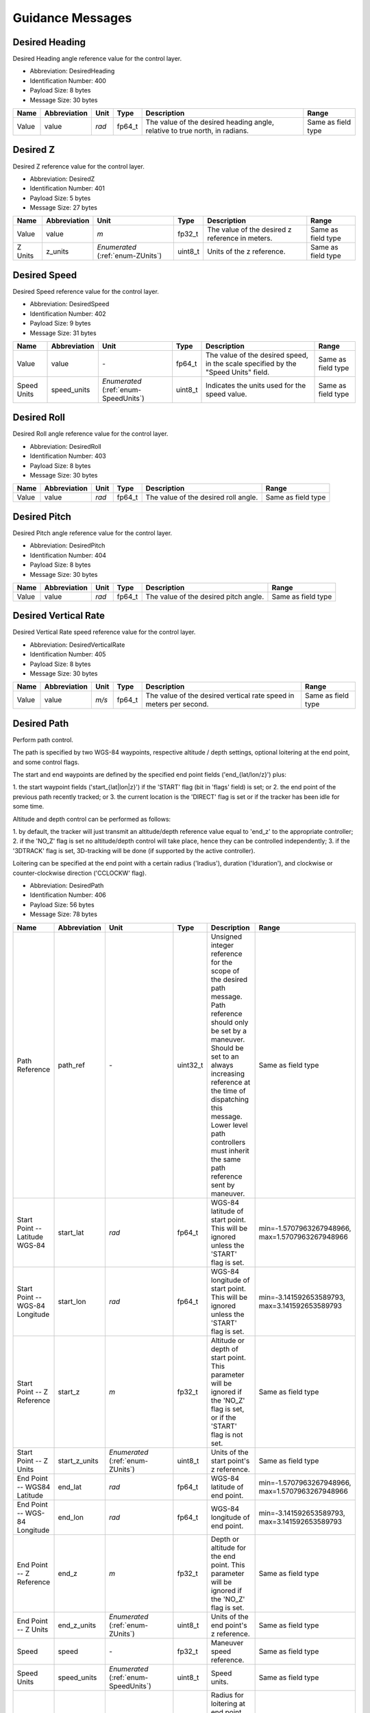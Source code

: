 Guidance Messages
==================

.. _DesiredHeading:

Desired Heading
----------------

Desired Heading angle reference value for the control layer.

- Abbreviation: DesiredHeading
- Identification Number: 400
- Payload Size: 8 bytes
- Message Size: 30 bytes

+-------+--------------+-------+--------+----------------------------------------------------------+--------------------+
| Name  | Abbreviation | Unit  | Type   | Description                                              | Range              | 
+=======+==============+=======+========+==========================================================+====================+
| Value | value        | *rad* | fp64_t | The value of the desired heading angle, relative to true | Same as field type | 
|       |              |       |        | north, in radians.                                       |                    | 
+-------+--------------+-------+--------+----------------------------------------------------------+--------------------+

.. _DesiredZ:

Desired Z
----------

Desired Z reference value for the control layer.

- Abbreviation: DesiredZ
- Identification Number: 401
- Payload Size: 5 bytes
- Message Size: 27 bytes

+---------+--------------+----------------------+---------+-------------------------------------------------+--------------------+
| Name    | Abbreviation | Unit                 | Type    | Description                                     | Range              | 
+=========+==============+======================+=========+=================================================+====================+
| Value   | value        | *m*                  | fp32_t  | The value of the desired z reference in meters. | Same as field type | 
+---------+--------------+----------------------+---------+-------------------------------------------------+--------------------+
| Z Units | z_units      | *Enumerated*         | uint8_t | Units of the z reference.                       | Same as field type | 
|         |              | (:ref:`enum-ZUnits`) |         |                                                 |                    | 
+---------+--------------+----------------------+---------+-------------------------------------------------+--------------------+

.. _DesiredSpeed:

Desired Speed
--------------

Desired Speed reference value for the control layer.

- Abbreviation: DesiredSpeed
- Identification Number: 402
- Payload Size: 9 bytes
- Message Size: 31 bytes

+-------------+--------------+--------------------------+---------+---------------------------------------------------------------+--------------------+
| Name        | Abbreviation | Unit                     | Type    | Description                                                   | Range              | 
+=============+==============+==========================+=========+===============================================================+====================+
| Value       | value        | *-*                      | fp64_t  | The value of the desired speed, in the scale specified by the | Same as field type | 
|             |              |                          |         | "Speed Units" field.                                          |                    | 
+-------------+--------------+--------------------------+---------+---------------------------------------------------------------+--------------------+
| Speed Units | speed_units  | *Enumerated*             | uint8_t | Indicates the units used for the speed value.                 | Same as field type | 
|             |              | (:ref:`enum-SpeedUnits`) |         |                                                               |                    | 
+-------------+--------------+--------------------------+---------+---------------------------------------------------------------+--------------------+

.. _DesiredRoll:

Desired Roll
-------------

Desired Roll angle reference value for the control layer.

- Abbreviation: DesiredRoll
- Identification Number: 403
- Payload Size: 8 bytes
- Message Size: 30 bytes

+-------+--------------+-------+--------+--------------------------------------+--------------------+
| Name  | Abbreviation | Unit  | Type   | Description                          | Range              | 
+=======+==============+=======+========+======================================+====================+
| Value | value        | *rad* | fp64_t | The value of the desired roll angle. | Same as field type | 
+-------+--------------+-------+--------+--------------------------------------+--------------------+

.. _DesiredPitch:

Desired Pitch
--------------

Desired Pitch angle reference value for the control layer.

- Abbreviation: DesiredPitch
- Identification Number: 404
- Payload Size: 8 bytes
- Message Size: 30 bytes

+-------+--------------+-------+--------+---------------------------------------+--------------------+
| Name  | Abbreviation | Unit  | Type   | Description                           | Range              | 
+=======+==============+=======+========+=======================================+====================+
| Value | value        | *rad* | fp64_t | The value of the desired pitch angle. | Same as field type | 
+-------+--------------+-------+--------+---------------------------------------+--------------------+

.. _DesiredVerticalRate:

Desired Vertical Rate
----------------------

Desired Vertical Rate speed reference value for the control layer.

- Abbreviation: DesiredVerticalRate
- Identification Number: 405
- Payload Size: 8 bytes
- Message Size: 30 bytes

+-------+--------------+-------+--------+------------------------------------------------------------+--------------------+
| Name  | Abbreviation | Unit  | Type   | Description                                                | Range              | 
+=======+==============+=======+========+============================================================+====================+
| Value | value        | *m/s* | fp64_t | The value of the desired vertical rate speed in meters per | Same as field type | 
|       |              |       |        | second.                                                    |                    | 
+-------+--------------+-------+--------+------------------------------------------------------------+--------------------+

.. _DesiredPath:

Desired Path
-------------

Perform path control.

The path is specified by two WGS-84 waypoints, respective
altitude / depth settings, optional loitering at the end point,
and some control flags.

The start and end waypoints are defined by the specified end point fields
('end_{lat/lon/z}') plus:

1. the start waypoint fields ('start_{lat|lon|z}') if the
'START' flag (bit in 'flags' field) is set; or
2. the end point of the previous path recently tracked; or
3. the current location is the 'DIRECT' flag is set or if
the tracker has been idle for some time.

Altitude and depth control can be performed as follows:

1. by default, the tracker will just transmit an altitude/depth
reference value equal to 'end_z' to the appropriate controller;
2. if the 'NO_Z' flag is set no altitude/depth control will take
place, hence they can be controlled independently;
3. if the '3DTRACK' flag is set, 3D-tracking will be done
(if supported by the active controller).

Loitering can be specified at the end point with a certain
radius ('lradius'), duration ('lduration'), and clockwise or
counter-clockwise direction ('CCLOCKW' flag).

- Abbreviation: DesiredPath
- Identification Number: 406
- Payload Size: 56 bytes
- Message Size: 78 bytes

+---------------------------------+---------------+-------------------------------------+----------+------------------------------------------------------------------------------------------+--------------------------+
| Name                            | Abbreviation  | Unit                                | Type     | Description                                                                              | Range                    | 
+=================================+===============+=====================================+==========+==========================================================================================+==========================+
| Path Reference                  | path_ref      | *-*                                 | uint32_t | Unsigned integer reference for the scope of the desired path message.                    | Same as field type       | 
|                                 |               |                                     |          | Path reference should only be set by a maneuver.                                         |                          | 
|                                 |               |                                     |          | Should be set to an always increasing reference at the time of dispatching this message. |                          | 
|                                 |               |                                     |          | Lower level path controllers must inherit the same path reference sent by maneuver.      |                          | 
+---------------------------------+---------------+-------------------------------------+----------+------------------------------------------------------------------------------------------+--------------------------+
| Start Point -- Latitude WGS-84  | start_lat     | *rad*                               | fp64_t   | WGS-84 latitude of start point. This will be ignored unless                              | min=-1.5707963267948966, | 
|                                 |               |                                     |          | the 'START' flag is set.                                                                 | max=1.5707963267948966   | 
+---------------------------------+---------------+-------------------------------------+----------+------------------------------------------------------------------------------------------+--------------------------+
| Start Point -- WGS-84 Longitude | start_lon     | *rad*                               | fp64_t   | WGS-84 longitude of start point. This will be ignored unless                             | min=-3.141592653589793,  | 
|                                 |               |                                     |          | the 'START' flag is set.                                                                 | max=3.141592653589793    | 
+---------------------------------+---------------+-------------------------------------+----------+------------------------------------------------------------------------------------------+--------------------------+
| Start Point -- Z Reference      | start_z       | *m*                                 | fp32_t   | Altitude or depth of start point. This parameter will be                                 | Same as field type       | 
|                                 |               |                                     |          | ignored if the 'NO_Z' flag is set, or if the 'START' flag is                             |                          | 
|                                 |               |                                     |          | not set.                                                                                 |                          | 
+---------------------------------+---------------+-------------------------------------+----------+------------------------------------------------------------------------------------------+--------------------------+
| Start Point -- Z Units          | start_z_units | *Enumerated*                        | uint8_t  | Units of the start point's z reference.                                                  | Same as field type       | 
|                                 |               | (:ref:`enum-ZUnits`)                |          |                                                                                          |                          | 
+---------------------------------+---------------+-------------------------------------+----------+------------------------------------------------------------------------------------------+--------------------------+
| End Point -- WGS84 Latitude     | end_lat       | *rad*                               | fp64_t   | WGS-84 latitude of end point.                                                            | min=-1.5707963267948966, | 
|                                 |               |                                     |          |                                                                                          | max=1.5707963267948966   | 
+---------------------------------+---------------+-------------------------------------+----------+------------------------------------------------------------------------------------------+--------------------------+
| End Point -- WGS-84 Longitude   | end_lon       | *rad*                               | fp64_t   | WGS-84 longitude of end point.                                                           | min=-3.141592653589793,  | 
|                                 |               |                                     |          |                                                                                          | max=3.141592653589793    | 
+---------------------------------+---------------+-------------------------------------+----------+------------------------------------------------------------------------------------------+--------------------------+
| End Point -- Z Reference        | end_z         | *m*                                 | fp32_t   | Depth or altitude for the end point. This parameter will be                              | Same as field type       | 
|                                 |               |                                     |          | ignored if the 'NO_Z' flag is set.                                                       |                          | 
+---------------------------------+---------------+-------------------------------------+----------+------------------------------------------------------------------------------------------+--------------------------+
| End Point -- Z Units            | end_z_units   | *Enumerated*                        | uint8_t  | Units of the end point's z reference.                                                    | Same as field type       | 
|                                 |               | (:ref:`enum-ZUnits`)                |          |                                                                                          |                          | 
+---------------------------------+---------------+-------------------------------------+----------+------------------------------------------------------------------------------------------+--------------------------+
| Speed                           | speed         | *-*                                 | fp32_t   | Maneuver speed reference.                                                                | Same as field type       | 
+---------------------------------+---------------+-------------------------------------+----------+------------------------------------------------------------------------------------------+--------------------------+
| Speed Units                     | speed_units   | *Enumerated*                        | uint8_t  | Speed units.                                                                             | Same as field type       | 
|                                 |               | (:ref:`enum-SpeedUnits`)            |          |                                                                                          |                          | 
+---------------------------------+---------------+-------------------------------------+----------+------------------------------------------------------------------------------------------+--------------------------+
| Loiter -- Radius                | lradius       | *m*                                 | fp32_t   | Radius for loitering at end point. Specify less or equal to 0                            | Same as field type       | 
|                                 |               |                                     |          | for no loitering.                                                                        |                          | 
+---------------------------------+---------------+-------------------------------------+----------+------------------------------------------------------------------------------------------+--------------------------+
| Flags                           | flags         | *Bitfield*                          | uint8_t  | Desired Path flags.                                                                      | Same as field type       | 
|                                 |               | (:ref:`DesiredPath-bitfield-flags`) |          |                                                                                          |                          | 
+---------------------------------+---------------+-------------------------------------+----------+------------------------------------------------------------------------------------------+--------------------------+

.. _DesiredPath-bitfield-flags:

.. _DesiredPath-bitfield-prefix-FL:

Bitfield Flags
^^^^^^^^^^^^^^^

Desired Path flags.

- Abbreviation: flags
- Prefix: FL

+-------+------------------------------+--------------+-------------------------------------------------------------------------+
| Value | Name                         | Abbreviation | Description                                                             | 
+=======+==============================+==============+=========================================================================+
| 0x01  | Start Point                  | START        | Indicates that the start point specification is given,                  | 
|       |                              |              | therefore it should be considered for tracking.                         | 
+-------+------------------------------+--------------+-------------------------------------------------------------------------+
| 0x02  | Direct                       | DIRECT       | If start point is not given, ignore also the previous path's            | 
|       |                              |              | endpoint and take the start point to be the current vehicle             | 
|       |                              |              | location.                                                               | 
+-------+------------------------------+--------------+-------------------------------------------------------------------------+
| 0x04  | No Altitude/Depth control    | NO_Z         | Ignore altitude/depth setting and let them be controlled                | 
|       |                              |              | independently.                                                          | 
+-------+------------------------------+--------------+-------------------------------------------------------------------------+
| 0x08  | 3D Tracking                  | 3DTRACK      | Perform 3D-tracking, i.e., consider the path formed in the              | 
|       |                              |              | XYZ plane taking into account both the 'start_z' and 'end_z'            | 
|       |                              |              | values.                                                                 | 
+-------+------------------------------+--------------+-------------------------------------------------------------------------+
| 0x10  | Counter-Clockwise loiter     | CCLOCKW      | Indicates that loitering, if defined, should be done                    | 
|       |                              |              | counter-clockwise. Clockwise loitering will apply                       | 
|       |                              |              | otherwise.                                                              | 
+-------+------------------------------+--------------+-------------------------------------------------------------------------+
| 0x20  | Loiter from current position | LOITER_CURR  | Indicates that loitering, if defined, should be done from               | 
|       |                              |              | the current vehicle position. The end_lat and end_lon                   | 
|       |                              |              | fields will be ignored.                                                 | 
+-------+------------------------------+--------------+-------------------------------------------------------------------------+
| 0x40  | Takeoff                      | TAKEOFF      | Indicates that takeoff should be done before going to the end position. | 
+-------+------------------------------+--------------+-------------------------------------------------------------------------+
| 0x80  | Land                         | LAND         | Indicates that the system should land at the end position.              | 
+-------+------------------------------+--------------+-------------------------------------------------------------------------+

.. _DesiredControl:

Desired Control
----------------

Set the desired virtual forces and torques to be applied to the
vehicle.

- Abbreviation: DesiredControl
- Identification Number: 407
- Payload Size: 49 bytes
- Message Size: 71 bytes

+-------------------------+--------------+----------------------------------------+---------+--------------------------------------+--------------------+
| Name                    | Abbreviation | Unit                                   | Type    | Description                          | Range              | 
+=========================+==============+========================================+=========+======================================+====================+
| Force along the x axis  | x            | *N*                                    | fp64_t  | Force X along the vehicle's x axis.  | Same as field type | 
+-------------------------+--------------+----------------------------------------+---------+--------------------------------------+--------------------+
| Force along the y axis  | y            | *N*                                    | fp64_t  | Force Y along the vehicle's y axis.  | Same as field type | 
+-------------------------+--------------+----------------------------------------+---------+--------------------------------------+--------------------+
| Force along the z axis  | z            | *N*                                    | fp64_t  | Force Z along the vehicle's z axis.  | Same as field type | 
+-------------------------+--------------+----------------------------------------+---------+--------------------------------------+--------------------+
| Torque about the x axis | k            | *Nm*                                   | fp64_t  | Torque K about the vehicle's x axis. | Same as field type | 
+-------------------------+--------------+----------------------------------------+---------+--------------------------------------+--------------------+
| Torque about the y axis | m            | *Nm*                                   | fp64_t  | Torque M about the vehicle's y axis. | Same as field type | 
+-------------------------+--------------+----------------------------------------+---------+--------------------------------------+--------------------+
| Torque about the z axis | n            | *Nm*                                   | fp64_t  | Torque N about the vehicle's z axis. | Same as field type | 
+-------------------------+--------------+----------------------------------------+---------+--------------------------------------+--------------------+
| Flags                   | flags        | *Bitfield*                             | uint8_t | Desired Control flags.               | Same as field type | 
|                         |              | (:ref:`DesiredControl-bitfield-flags`) |         |                                      |                    | 
+-------------------------+--------------+----------------------------------------+---------+--------------------------------------+--------------------+

.. _DesiredControl-bitfield-flags:

.. _DesiredControl-bitfield-prefix-FL:

Bitfield Flags
^^^^^^^^^^^^^^^

Desired Control flags.

- Abbreviation: flags
- Prefix: FL

+-------+--------------------------+--------------+-------------------------------------------------+
| Value | Name                     | Abbreviation | Description                                     | 
+=======+==========================+==============+=================================================+
| 0x01  | Value of X is meaningful | X            | If enabled then field X has a meaningful value. | 
+-------+--------------------------+--------------+-------------------------------------------------+
| 0x02  | Value of Y is meaningful | Y            | If enabled then field Y has a meaningful value. | 
+-------+--------------------------+--------------+-------------------------------------------------+
| 0x04  | Value of Z is meaningful | Z            | If enabled then field Z has a meaningful value. | 
+-------+--------------------------+--------------+-------------------------------------------------+
| 0x08  | Value of K is meaningful | K            | If enabled then field K has a meaningful value. | 
+-------+--------------------------+--------------+-------------------------------------------------+
| 0x10  | Value of M is meaningful | M            | If enabled then field M has a meaningful value. | 
+-------+--------------------------+--------------+-------------------------------------------------+
| 0x20  | Value of N is meaningful | N            | If enabled then field N has a meaningful value. | 
+-------+--------------------------+--------------+-------------------------------------------------+

.. _DesiredHeadingRate:

Desired Heading Rate
---------------------

Desired Heading Rate speed reference value for the control layer.

- Abbreviation: DesiredHeadingRate
- Identification Number: 408
- Payload Size: 8 bytes
- Message Size: 30 bytes

+-------+--------------+---------+--------+------------------------------------------------------------+--------------------+
| Name  | Abbreviation | Unit    | Type   | Description                                                | Range              | 
+=======+==============+=========+========+============================================================+====================+
| Value | value        | *rad/s* | fp64_t | The value of the desired heading rate speed in radians per | Same as field type | 
|       |              |         |        | second.                                                    |                    | 
+-------+--------------+---------+--------+------------------------------------------------------------+--------------------+

.. _DesiredVelocity:

Desired Velocity
-----------------

Desired value for each linear and angular speeds.

- Abbreviation: DesiredVelocity
- Identification Number: 409
- Payload Size: 49 bytes
- Message Size: 71 bytes

+-----------------------------+--------------+-----------------------------------------+---------+-------------------------------------------+--------------------+
| Name                        | Abbreviation | Unit                                    | Type    | Description                               | Range              | 
+=============================+==============+=========================================+=========+===========================================+====================+
| Desired Linear Speed in xx  | u            | *m/s*                                   | fp64_t  | Desired speed along the vehicle's x axis. | Same as field type | 
+-----------------------------+--------------+-----------------------------------------+---------+-------------------------------------------+--------------------+
| Desired Linear Speed in yy  | v            | *m/s*                                   | fp64_t  | Desired speed along the vehicle's y axis. | Same as field type | 
+-----------------------------+--------------+-----------------------------------------+---------+-------------------------------------------+--------------------+
| Desired Linear Speed in zz  | w            | *m/s*                                   | fp64_t  | Desired speed along the vehicle's z axis. | Same as field type | 
+-----------------------------+--------------+-----------------------------------------+---------+-------------------------------------------+--------------------+
| Desired Angular Speed in xx | p            | *m/s*                                   | fp64_t  | Desired speed about the vehicle's x axis. | Same as field type | 
+-----------------------------+--------------+-----------------------------------------+---------+-------------------------------------------+--------------------+
| Desired Angular Speed in yy | q            | *m/s*                                   | fp64_t  | Desired speed about the vehicle's y axis. | Same as field type | 
+-----------------------------+--------------+-----------------------------------------+---------+-------------------------------------------+--------------------+
| Desired Angular Speed in zz | r            | *m/s*                                   | fp64_t  | Desired speed about the vehicle's z axis. | Same as field type | 
+-----------------------------+--------------+-----------------------------------------+---------+-------------------------------------------+--------------------+
| Flags                       | flags        | *Bitfield*                              | uint8_t | Desired Velocity flags.                   | Same as field type | 
|                             |              | (:ref:`DesiredVelocity-bitfield-flags`) |         |                                           |                    | 
+-----------------------------+--------------+-----------------------------------------+---------+-------------------------------------------+--------------------+

.. _DesiredVelocity-bitfield-flags:

.. _DesiredVelocity-bitfield-prefix-FL:

Bitfield Flags
^^^^^^^^^^^^^^^

Desired Velocity flags.

- Abbreviation: flags
- Prefix: FL

+-------+--------------------------+--------------+-------------------------------------------------+
| Value | Name                     | Abbreviation | Description                                     | 
+=======+==========================+==============+=================================================+
| 0x01  | Value of u is meaningful | SURGE        | If enabled then field u has a meaningful value. | 
+-------+--------------------------+--------------+-------------------------------------------------+
| 0x02  | Value of v is meaningful | SWAY         | If enabled then field u has a meaningful value. | 
+-------+--------------------------+--------------+-------------------------------------------------+
| 0x04  | Value of w is meaningful | HEAVE        | If enabled then field w has a meaningful value. | 
+-------+--------------------------+--------------+-------------------------------------------------+
| 0x08  | Value of p is meaningful | ROLL         | If enabled then field p has a meaningful value. | 
+-------+--------------------------+--------------+-------------------------------------------------+
| 0x10  | Value of q is meaningful | PITCH        | If enabled then field q has a meaningful value. | 
+-------+--------------------------+--------------+-------------------------------------------------+
| 0x20  | Value of r is meaningful | YAW          | If enabled then field r has a meaningful value. | 
+-------+--------------------------+--------------+-------------------------------------------------+

.. _PathControlState:

Path Control State
-------------------

Path control state issued by Path Controller.

- Abbreviation: PathControlState
- Identification Number: 410
- Payload Size: 81 bytes
- Message Size: 103 bytes

+---------------------------------+---------------+------------------------------------------+----------+---------------------------------------------------------------------------+--------------------------+
| Name                            | Abbreviation  | Unit                                     | Type     | Description                                                               | Range                    | 
+=================================+===============+==========================================+==========+===========================================================================+==========================+
| Path Reference                  | path_ref      | *-*                                      | uint32_t | Unsigned integer reference of the desired path message to which this      | Same as field type       | 
|                                 |               |                                          |          | PathControlState message refers to.                                       |                          | 
|                                 |               |                                          |          | Path reference should only be set by a maneuver, not by path controllers. |                          | 
+---------------------------------+---------------+------------------------------------------+----------+---------------------------------------------------------------------------+--------------------------+
| Start Point -- Latitude WGS-84  | start_lat     | *rad*                                    | fp64_t   | WGS-84 latitude of start point.                                           | min=-1.5707963267948966, | 
|                                 |               |                                          |          |                                                                           | max=1.5707963267948966   | 
+---------------------------------+---------------+------------------------------------------+----------+---------------------------------------------------------------------------+--------------------------+
| Start Point -- WGS-84 Longitude | start_lon     | *rad*                                    | fp64_t   | WGS-84 longitude of start point.                                          | min=-3.141592653589793,  | 
|                                 |               |                                          |          |                                                                           | max=3.141592653589793    | 
+---------------------------------+---------------+------------------------------------------+----------+---------------------------------------------------------------------------+--------------------------+
| Start Point -- Z Reference      | start_z       | *m*                                      | fp32_t   | Altitude or depth of start point. This parameter will be                  | Same as field type       | 
|                                 |               |                                          |          | ignored if the 'NO_Z' flag is set, or if the 'START' flag is              |                          | 
|                                 |               |                                          |          | not set.                                                                  |                          | 
+---------------------------------+---------------+------------------------------------------+----------+---------------------------------------------------------------------------+--------------------------+
| Start Point -- Z Units          | start_z_units | *Enumerated*                             | uint8_t  | Units of the start point's z reference.                                   | Same as field type       | 
|                                 |               | (:ref:`enum-ZUnits`)                     |          |                                                                           |                          | 
+---------------------------------+---------------+------------------------------------------+----------+---------------------------------------------------------------------------+--------------------------+
| End Point -- Latitude WGS-84    | end_lat       | *rad*                                    | fp64_t   | WGS-84 latitude of end point.                                             | min=-1.5707963267948966, | 
|                                 |               |                                          |          |                                                                           | max=1.5707963267948966   | 
+---------------------------------+---------------+------------------------------------------+----------+---------------------------------------------------------------------------+--------------------------+
| End Point -- WGS-84 Longitude   | end_lon       | *rad*                                    | fp64_t   | WGS-84 longitude of end point.                                            | min=-3.141592653589793,  | 
|                                 |               |                                          |          |                                                                           | max=3.141592653589793    | 
+---------------------------------+---------------+------------------------------------------+----------+---------------------------------------------------------------------------+--------------------------+
| End Point -- Z Reference        | end_z         | *m*                                      | fp32_t   | Depth or altitude for the end point. This parameter should be             | Same as field type       | 
|                                 |               |                                          |          | ignored if the 'NO_Z' flag is set.                                        |                          | 
+---------------------------------+---------------+------------------------------------------+----------+---------------------------------------------------------------------------+--------------------------+
| End Point -- Z Units            | end_z_units   | *Enumerated*                             | uint8_t  | Units of the end point's z reference.                                     | Same as field type       | 
|                                 |               | (:ref:`enum-ZUnits`)                     |          |                                                                           |                          | 
+---------------------------------+---------------+------------------------------------------+----------+---------------------------------------------------------------------------+--------------------------+
| Loiter -- Radius                | lradius       | *m*                                      | fp32_t   | Radius for loitering at end point.                                        | Same as field type       | 
|                                 |               |                                          |          | Will be 0 if no loitering is active.                                      |                          | 
+---------------------------------+---------------+------------------------------------------+----------+---------------------------------------------------------------------------+--------------------------+
| Flags                           | flags         | *Bitfield*                               | uint8_t  | Path control state flags.                                                 | Same as field type       | 
|                                 |               | (:ref:`PathControlState-bitfield-flags`) |          |                                                                           |                          | 
+---------------------------------+---------------+------------------------------------------+----------+---------------------------------------------------------------------------+--------------------------+
| Along Track Position            | x             | *m*                                      | fp32_t   | Along-Track position value.                                               | Same as field type       | 
+---------------------------------+---------------+------------------------------------------+----------+---------------------------------------------------------------------------+--------------------------+
| Cross Track Position            | y             | *m*                                      | fp32_t   | Cross-Track position value.                                               | Same as field type       | 
+---------------------------------+---------------+------------------------------------------+----------+---------------------------------------------------------------------------+--------------------------+
| Vertical Track Position         | z             | *m*                                      | fp32_t   | Vertical-Track position value.                                            | Same as field type       | 
+---------------------------------+---------------+------------------------------------------+----------+---------------------------------------------------------------------------+--------------------------+
| Along Track Velocity            | vx            | *m/s*                                    | fp32_t   | Along-Track velocity value.                                               | Same as field type       | 
+---------------------------------+---------------+------------------------------------------+----------+---------------------------------------------------------------------------+--------------------------+
| Cross Track Velocity            | vy            | *m/s*                                    | fp32_t   | Cross-Track velocity value.                                               | Same as field type       | 
+---------------------------------+---------------+------------------------------------------+----------+---------------------------------------------------------------------------+--------------------------+
| Vertical Track Velocity         | vz            | *m/s*                                    | fp32_t   | Vertical-Track velocity value.                                            | Same as field type       | 
+---------------------------------+---------------+------------------------------------------+----------+---------------------------------------------------------------------------+--------------------------+
| Course Error                    | course_error  | *rad*                                    | fp32_t   | Course error value.                                                       | Same as field type       | 
+---------------------------------+---------------+------------------------------------------+----------+---------------------------------------------------------------------------+--------------------------+
| Estimated Time to Arrival (ETA) | eta           | *s*                                      | uint16_t | Estimated time to reach target waypoint. The value will be                | Same as field type       | 
|                                 |               |                                          |          | 65535 if the time is unknown or undefined, and 0 when                     |                          | 
|                                 |               |                                          |          | loitering.                                                                |                          | 
+---------------------------------+---------------+------------------------------------------+----------+---------------------------------------------------------------------------+--------------------------+

.. _PathControlState-bitfield-flags:

.. _PathControlState-bitfield-prefix-FL:

Bitfield Flags
^^^^^^^^^^^^^^^

Path control state flags.

- Abbreviation: flags
- Prefix: FL

+-------+---------------------------+--------------+-------------------------------------------------------------+
| Value | Name                      | Abbreviation | Description                                                 | 
+=======+===========================+==============+=============================================================+
| 0x01  | Near Endpoint             | NEAR         | Set if near the target endpoint.                            | 
+-------+---------------------------+--------------+-------------------------------------------------------------+
| 0x02  | Loitering                 | LOITERING    | Set if loitering.                                           | 
+-------+---------------------------+--------------+-------------------------------------------------------------+
| 0x04  | No Altitude/Depth control | NO_Z         | Altitude/depth being controlled independently.              | 
+-------+---------------------------+--------------+-------------------------------------------------------------+
| 0x08  | 3D Tracking               | 3DTRACK      | 3D-tracking is active.                                      | 
+-------+---------------------------+--------------+-------------------------------------------------------------+
| 0x10  | Counter-Clockwise loiter  | CCLOCKW      | Indicates that loitering, if active, is being done          | 
|       |                           |              | counter-clockwise. Otherwise, clockwise loitering should be | 
|       |                           |              | assumed.                                                    | 
+-------+---------------------------+--------------+-------------------------------------------------------------+

.. _AllocatedControlTorques:

Allocated Control Torques
--------------------------

Control torques allocated to the actuators.

- Abbreviation: AllocatedControlTorques
- Identification Number: 411
- Payload Size: 24 bytes
- Message Size: 46 bytes

+-------------------------+--------------+------+--------+--------------------------------------+--------------------+
| Name                    | Abbreviation | Unit | Type   | Description                          | Range              | 
+=========================+==============+======+========+======================================+====================+
| Torque about the x axis | k            | *Nm* | fp64_t | Torque K about the vehicle's x axis. | Same as field type | 
+-------------------------+--------------+------+--------+--------------------------------------+--------------------+
| Torque about the y axis | m            | *Nm* | fp64_t | Torque M about the vehicle's y axis. | Same as field type | 
+-------------------------+--------------+------+--------+--------------------------------------+--------------------+
| Torque about the x axis | n            | *Nm* | fp64_t | Torque N about the vehicle's z axis. | Same as field type | 
+-------------------------+--------------+------+--------+--------------------------------------+--------------------+

.. _ControlParcel:

Control Parcel
---------------

Report of PID control parcels.

- Abbreviation: ControlParcel
- Identification Number: 412
- Payload Size: 16 bytes
- Message Size: 38 bytes

+---------------------+--------------+------+--------+----------------------------+--------------------+
| Name                | Abbreviation | Unit | Type   | Description                | Range              | 
+=====================+==============+======+========+============================+====================+
| Proportional Parcel | p            | *-*  | fp32_t | Proportional parcel value. | Same as field type | 
+---------------------+--------------+------+--------+----------------------------+--------------------+
| Integrative Parcel  | i            | *-*  | fp32_t | Integral parcel value.     | Same as field type | 
+---------------------+--------------+------+--------+----------------------------+--------------------+
| Derivative Parcel   | d            | *-*  | fp32_t | Derivative parcel value.   | Same as field type | 
+---------------------+--------------+------+--------+----------------------------+--------------------+
| Anti-Windup Parcel  | a            | *-*  | fp32_t | Anti-windup parcel value.  | Same as field type | 
+---------------------+--------------+------+--------+----------------------------+--------------------+

.. _Brake:

Brake
------

Brake the vehicle in some way, i. e., reduce forward speed.

- Abbreviation: Brake
- Identification Number: 413
- Payload Size: 1 bytes
- Message Size: 23 bytes

+-----------+--------------+------------------------+---------+------------------+--------------------+
| Name      | Abbreviation | Unit                   | Type    | Description      | Range              | 
+===========+==============+========================+=========+==================+====================+
| Operation | op           | *Enumerated*           | uint8_t | Brake operation. | Same as field type | 
|           |              | (:ref:`Brake-enum-op`) |         |                  |                    | 
+-----------+--------------+------------------------+---------+------------------+--------------------+

.. _Brake-enum-op:

.. _Brake-enum-prefix-OP:

Enum Operation
^^^^^^^^^^^^^^^

Brake operation.

- Abbreviation: op
- Prefix: OP

+-------+------------------+--------------+---------------------------+
| Value | Name             | Abbreviation | Description               | 
+=======+==================+==============+===========================+
| 0     | Stop Braking     | STOP         | Stop braking procedures.  | 
+-------+------------------+--------------+---------------------------+
| 1     | Start Braking    | START        | Start braking procedures. | 
+-------+------------------+--------------+---------------------------+
| 2     | Revert Actuation | REVERT       | Revert Actuation.         | 
+-------+------------------+--------------+---------------------------+

.. _DesiredLinearState:

Desired Linear State
---------------------

Position, velocity and acceleration setpoints in NED

- Abbreviation: DesiredLinearState
- Identification Number: 414
- Payload Size: 74 bytes
- Message Size: 96 bytes

+-----------------------------------+--------------+--------------------------------------------+----------+----------------------------------------+--------------------+
| Name                              | Abbreviation | Unit                                       | Type     | Description                            | Range              | 
+===================================+==============+============================================+==========+========================================+====================+
| Desired pos in xx                 | x            | *m*                                        | fp64_t   | Desired pos in x.                      | Same as field type | 
+-----------------------------------+--------------+--------------------------------------------+----------+----------------------------------------+--------------------+
| Desired pos in yy                 | y            | *m*                                        | fp64_t   | Desired pos in y.                      | Same as field type | 
+-----------------------------------+--------------+--------------------------------------------+----------+----------------------------------------+--------------------+
| Desired pos in zz                 | z            | *m*                                        | fp64_t   | Desired pos in z.                      | Same as field type | 
+-----------------------------------+--------------+--------------------------------------------+----------+----------------------------------------+--------------------+
| Desired Linear Speed in xx        | vx           | *m/s*                                      | fp64_t   | Desired speed along NED x axis.        | Same as field type | 
+-----------------------------------+--------------+--------------------------------------------+----------+----------------------------------------+--------------------+
| Desired Linear Speed in yy        | vy           | *m/s*                                      | fp64_t   | Desired speed along NED y axis.        | Same as field type | 
+-----------------------------------+--------------+--------------------------------------------+----------+----------------------------------------+--------------------+
| Desired Linear Speed in zz        | vz           | *m/s*                                      | fp64_t   | Desired speed along NED z axis.        | Same as field type | 
+-----------------------------------+--------------+--------------------------------------------+----------+----------------------------------------+--------------------+
| Desired Linear Acceleration in xx | ax           | *m/s/s*                                    | fp64_t   | Desired acceleration along NED x axis. | Same as field type | 
+-----------------------------------+--------------+--------------------------------------------+----------+----------------------------------------+--------------------+
| Desired Linear Acceleration in yy | ay           | *m/s/s*                                    | fp64_t   | Desired acceleration along NED y axis. | Same as field type | 
+-----------------------------------+--------------+--------------------------------------------+----------+----------------------------------------+--------------------+
| Desired Linear Acceleration in zz | az           | *m/s/s*                                    | fp64_t   | Desired acceleration along NED z axis. | Same as field type | 
+-----------------------------------+--------------+--------------------------------------------+----------+----------------------------------------+--------------------+
| Flags                             | flags        | *Bitfield*                                 | uint16_t | Setpoint Flags                         | Same as field type | 
|                                   |              | (:ref:`DesiredLinearState-bitfield-flags`) |          |                                        |                    | 
+-----------------------------------+--------------+--------------------------------------------+----------+----------------------------------------+--------------------+

.. _DesiredLinearState-bitfield-flags:

.. _DesiredLinearState-bitfield-prefix-FL:

Bitfield Flags
^^^^^^^^^^^^^^^

Setpoint Flags

- Abbreviation: flags
- Prefix: FL

+--------+---------------------------+--------------+--------------------------------------------------+
| Value  | Name                      | Abbreviation | Description                                      | 
+========+===========================+==============+==================================================+
| 0x0001 | Value of x is meaningful  | X            | If enabled then field x has a meaningful value.  | 
+--------+---------------------------+--------------+--------------------------------------------------+
| 0x0002 | Value of y is meaningful  | Y            | If enabled then field y has a meaningful value.  | 
+--------+---------------------------+--------------+--------------------------------------------------+
| 0x0004 | Value of z is meaningful  | Z            | If enabled then field z has a meaningful value.  | 
+--------+---------------------------+--------------+--------------------------------------------------+
| 0x0008 | Value of vx is meaningful | VX           | If enabled then field vx has a meaningful value. | 
+--------+---------------------------+--------------+--------------------------------------------------+
| 0x0010 | Value of vy is meaningful | VY           | If enabled then field vy has a meaningful value. | 
+--------+---------------------------+--------------+--------------------------------------------------+
| 0x0020 | Value of vz is meaningful | VZ           | If enabled then field vz has a meaningful value. | 
+--------+---------------------------+--------------+--------------------------------------------------+
| 0x0040 | Value of ax is meaningful | AX           | If enabled then field ax has a meaningful value. | 
+--------+---------------------------+--------------+--------------------------------------------------+
| 0x0080 | Value of ay is meaningful | AY           | If enabled then field ay has a meaningful value. | 
+--------+---------------------------+--------------+--------------------------------------------------+
| 0x0100 | Value of az is meaningful | AZ           | If enabled then field az has a meaningful value. | 
+--------+---------------------------+--------------+--------------------------------------------------+

.. _DesiredThrottle:

Desired Throttle
-----------------

Desired throttle e.g. for Plane in FBWA-mode.

- Abbreviation: DesiredThrottle
- Identification Number: 415
- Payload Size: 8 bytes
- Message Size: 30 bytes

+-------+--------------+------+--------+------------------------------------+--------------------+
| Name  | Abbreviation | Unit | Type   | Description                        | Range              | 
+=======+==============+======+========+====================================+====================+
| Value | value        | *%*  | fp64_t | The value of the desired throttle. | Same as field type | 
+-------+--------------+------+--------+------------------------------------+--------------------+

